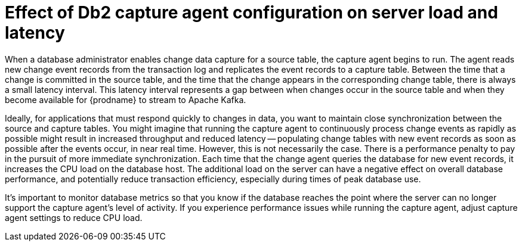 // Metadata created by nebel
//
// ConvertedFromFile: modules/ROOT/pages/connectors/db2.adoc
// ConversionStatus: raw

[id="effect-of-db2-capture-agent-configuration-on-server-load-and-latency"]
= Effect of Db2 capture agent configuration on server load and latency

When a database administrator enables change data capture for a source table, the capture agent begins to run.
The agent reads new change event records from the transaction log and replicates the event records to a capture table.
Between the time that a change is committed in the source table, and the time that the change appears in the corresponding change table, there is always a small latency interval.
This latency interval represents a gap between when changes occur in the source table and when they become available for {prodname} to stream to Apache Kafka.

Ideally, for applications that must respond quickly to changes in data, you want to maintain close synchronization between the source and capture tables.
You might imagine that running the capture agent to continuously process change events as rapidly as possible might result in increased throughput and reduced latency --
populating change tables with new event records as soon as possible after the events occur, in near real time.
However, this is not necessarily the case.
There is a performance penalty to pay in the pursuit of more immediate synchronization.
Each time that the change agent queries the database for new event records, it increases the CPU load on the database host.
The additional load on the server can have a negative effect on overall database performance, and potentially reduce transaction efficiency, especially during times of peak database use.

It's important to monitor database metrics so that you know if the database reaches the point where the server can no longer support the capture agent's level of activity.
If you experience performance issues while running the capture agent, adjust capture agent settings to reduce CPU load.

